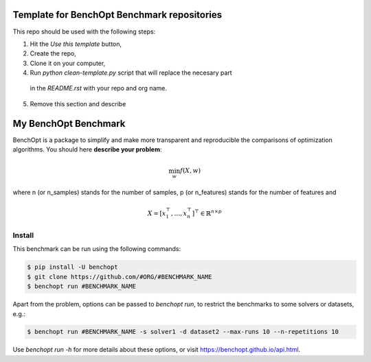 Template for BenchOpt Benchmark repositories
=============================================

This repo should be used with the following steps:

1. Hit the `Use this template` button,
2. Create the repo,
3. Clone it on your computer,
4. Run `python clean-template.py` script that will replace the necesary part
  in the `README.rst` with your repo and org name.
5. Remove this section and describe 

My BenchOpt Benchmark
=====================
|Build Status| |Python 3.6+|

BenchOpt is a package to simplify and make more transparent and
reproducible the comparisons of optimization algorithms.
You should here **describe your problem**:

.. math::

    \min_{w} f(X, w)

where n (or n_samples) stands for the number of samples, p (or n_features) stands for the number of features and

.. math::

 X = [x_1^\top, \dots, x_n^\top]^\top \in \mathbb{R}^{n \times p}

Install
--------

This benchmark can be run using the following commands:

.. code-block::

   $ pip install -U benchopt
   $ git clone https://github.com/#ORG/#BENCHMARK_NAME
   $ benchopt run #BENCHMARK_NAME

Apart from the problem, options can be passed to `benchopt run`, to restrict the benchmarks to some solvers or datasets, e.g.:

.. code-block::

	$ benchopt run #BENCHMARK_NAME -s solver1 -d dataset2 --max-runs 10 --n-repetitions 10


Use `benchopt run -h` for more details about these options, or visit https://benchopt.github.io/api.html.

.. |Build Status| image:: https://github.com/#ORG/#BENCHMARK_NAME/workflows/build/badge.svg
   :target: https://github.com/#ORG/#BENCHMARK_NAME/actions
.. |Python 3.6+| image:: https://img.shields.io/badge/python-3.6%2B-blue
   :target: https://www.python.org/downloads/release/python-360/
